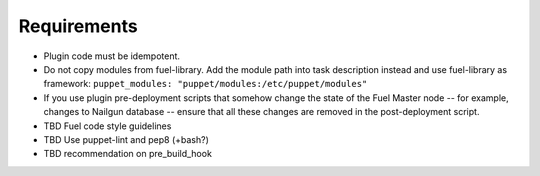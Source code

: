 .. _plugin-requirements:

Requirements
============

* Plugin code must be idempotent.
* Do not copy modules from fuel-library. Add the module path
  into task description instead and use fuel-library as framework:
  ``puppet_modules: "puppet/modules:/etc/puppet/modules"``
* If you use plugin pre-deployment scripts that somehow change the state of
  the Fuel Master node -- for example, changes to Nailgun database --
  ensure that all these changes are removed in the post-deployment script.
* TBD Fuel code style guidelines
* TBD Use puppet-lint and pep8 (+bash?)
* TBD recommendation on pre_build_hook